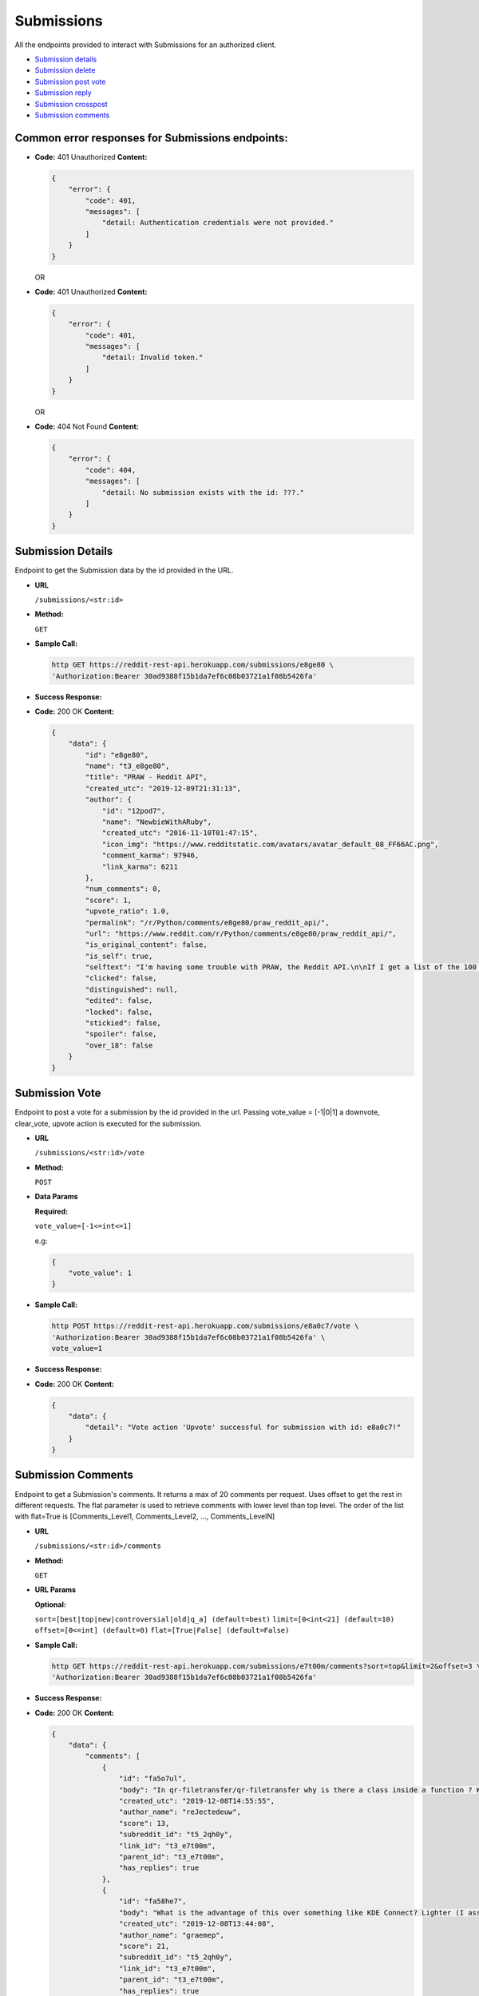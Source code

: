 Submissions
===========

All the endpoints provided to interact with Submissions for an
authorized client.

-  `Submission details <#submission-details>`__
-  `Submission delete <#submission-delete>`__
-  `Submission post vote <#submission-vote>`__
-  `Submission reply <#submission-reply>`__
-  `Submission crosspost <#submission-crosspost>`__
-  `Submission comments <#submission-comments>`__

Common error responses for Submissions endpoints:
-------------------------------------------------

-  **Code:** 401 Unauthorized **Content:**

   .. code:: json

       {
           "error": {
               "code": 401,
               "messages": [
                   "detail: Authentication credentials were not provided."
               ]
           }
       }

   OR

-  **Code:** 401 Unauthorized **Content:**

   .. code:: json

       {
           "error": {
               "code": 401,
               "messages": [
                   "detail: Invalid token."
               ]
           }
       }

   OR

-  **Code:** 404 Not Found **Content:**

   .. code:: json

       {
           "error": {
               "code": 404,
               "messages": [
                   "detail: No submission exists with the id: ???."
               ]
           }
       }

Submission Details
------------------

Endpoint to get the Submission data by the id provided in the URL.

-  **URL**

   ``/submissions/<str:id>``

-  **Method:**

   ``GET``

-  **Sample Call:**

   .. code:: shell

       http GET https://reddit-rest-api.herokuapp.com/submissions/e8ge80 \
       'Authorization:Bearer 30ad9388f15b1da7ef6c08b03721a1f08b5426fa'

-  **Success Response:**

-  **Code:** 200 OK **Content:**

   .. code:: json

       {
           "data": {
               "id": "e8ge80",
               "name": "t3_e8ge80",
               "title": "PRAW - Reddit API",
               "created_utc": "2019-12-09T21:31:13",
               "author": {
                   "id": "12pod7",
                   "name": "NewbieWithARuby",
                   "created_utc": "2016-11-10T01:47:15",
                   "icon_img": "https://www.redditstatic.com/avatars/avatar_default_08_FF66AC.png",
                   "comment_karma": 97946,
                   "link_karma": 6211
               },
               "num_comments": 0,
               "score": 1,
               "upvote_ratio": 1.0,
               "permalink": "/r/Python/comments/e8ge80/praw_reddit_api/",
               "url": "https://www.reddit.com/r/Python/comments/e8ge80/praw_reddit_api/",
               "is_original_content": false,
               "is_self": true,
               "selftext": "I'm having some trouble with PRAW, the Reddit API.\n\nIf I get a list of the 100 'Hot' posts on r/python using:\n\n>sub = r.subreddit('python')\n\n>posts = sub.hot(limit=100)\n\n\nAnd then I take one of those posts, i.e.\n\n>posts[0]\n\n>*Output*》Submission(id='a1b2c3')\n\nThen the post has a number of attributes, specifically the one I'm interested in being:\n\n>posts[0].media\n\nBut if I instead do:\n\n>some_post = r.submission(id='a1b2c3')\n\n>*Output*》Submission(id='a1b2c3')\n\nI no longer get the attribute .media available.\n\nWhat am I doing wrong here?",
               "clicked": false,
               "distinguished": null,
               "edited": false,
               "locked": false,
               "stickied": false,
               "spoiler": false,
               "over_18": false
           }
       }

Submission Vote
---------------

Endpoint to post a vote for a submission by the id provided in the url.
Passing vote\_value = [-1\|0\|1] a downvote, clear\_vote, upvote action
is executed for the submission.

-  **URL**

   ``/submissions/<str:id>/vote``

-  **Method:**

   ``POST``

-  **Data Params**

   **Required:**

   ``vote_value=[-1<=int<=1]``

   e.g:

   .. code:: json

       {
           "vote_value": 1
       }

-  **Sample Call:**

   .. code:: shell

       http POST https://reddit-rest-api.herokuapp.com/submissions/e8a0c7/vote \
       'Authorization:Bearer 30ad9388f15b1da7ef6c08b03721a1f08b5426fa' \
       vote_value=1

-  **Success Response:**

-  **Code:** 200 OK **Content:**

   .. code:: json

       {
           "data": {
               "detail": "Vote action 'Upvote' successful for submission with id: e8a0c7!"
           }
       }

Submission Comments
-------------------

Endpoint to get a Submission's comments. It returns a max of 20 comments
per request. Uses offset to get the rest in different requests. The flat
parameter is used to retrieve comments with lower level than top level.
The order of the list with flat=True is [Comments\_Level1,
Comments\_Level2, ..., Comments\_LevelN]

-  **URL**

   ``/submissions/<str:id>/comments``

-  **Method:**

   ``GET``

-  **URL Params**

   **Optional:**

   ``sort=[best|top|new|controversial|old|q_a] (default=best)``
   ``limit=[0<int<21] (default=10)`` ``offset=[0<=int] (default=0)``
   ``flat=[True|False] (default=False)``

-  **Sample Call:**

   .. code:: shell

       http GET https://reddit-rest-api.herokuapp.com/submissions/e7t00m/comments?sort=top&limit=2&offset=3 \
       'Authorization:Bearer 30ad9388f15b1da7ef6c08b03721a1f08b5426fa'

-  **Success Response:**

-  **Code:** 200 OK **Content:**

   .. code:: json

       {
           "data": {
               "comments": [
                   {
                       "id": "fa5o7ul",
                       "body": "In qr-filetransfer/qr-filetransfer why is there a class inside a function ? What is the benefit of doing this ?",
                       "created_utc": "2019-12-08T14:55:55",
                       "author_name": "reJectedeuw",
                       "score": 13,
                       "subreddit_id": "t5_2qh0y",
                       "link_id": "t3_e7t00m",
                       "parent_id": "t3_e7t00m",
                       "has_replies": true
                   },
                   {
                       "id": "fa58he7",
                       "body": "What is the advantage of this over something like KDE Connect? Lighter (I assume) and no need to pair, but you need scan a QR code and to use a web browser to pick flies which looks a bit clunky to me.",
                       "created_utc": "2019-12-08T13:44:08",
                       "author_name": "graemep",
                       "score": 21,
                       "subreddit_id": "t5_2qh0y",
                       "link_id": "t3_e7t00m",
                       "parent_id": "t3_e7t00m",
                       "has_replies": true
                   }
               ],
               "sort_type": "top",
               "limit_request": 2,
               "offset": 3,
               "flat": false
           }
       }
